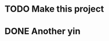 * TODO Make this project
  DEADLINE: <2017-08-21 Mon>
* DONE Another yin
  CLOSED: [2017-08-19 Sat 19:47]
